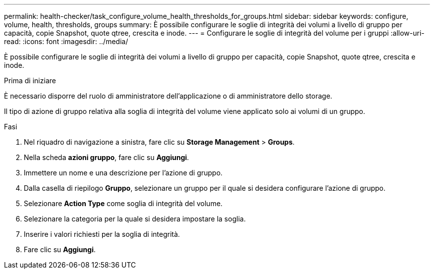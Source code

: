 ---
permalink: health-checker/task_configure_volume_health_thresholds_for_groups.html 
sidebar: sidebar 
keywords: configure, volume, health, thresholds, groups 
summary: È possibile configurare le soglie di integrità dei volumi a livello di gruppo per capacità, copie Snapshot, quote qtree, crescita e inode. 
---
= Configurare le soglie di integrità del volume per i gruppi
:allow-uri-read: 
:icons: font
:imagesdir: ../media/


[role="lead"]
È possibile configurare le soglie di integrità dei volumi a livello di gruppo per capacità, copie Snapshot, quote qtree, crescita e inode.

.Prima di iniziare
È necessario disporre del ruolo di amministratore dell'applicazione o di amministratore dello storage.

Il tipo di azione di gruppo relativa alla soglia di integrità del volume viene applicato solo ai volumi di un gruppo.

.Fasi
. Nel riquadro di navigazione a sinistra, fare clic su *Storage Management* > *Groups*.
. Nella scheda *azioni gruppo*, fare clic su *Aggiungi*.
. Immettere un nome e una descrizione per l'azione di gruppo.
. Dalla casella di riepilogo *Gruppo*, selezionare un gruppo per il quale si desidera configurare l'azione di gruppo.
. Selezionare *Action Type* come soglia di integrità del volume.
. Selezionare la categoria per la quale si desidera impostare la soglia.
. Inserire i valori richiesti per la soglia di integrità.
. Fare clic su *Aggiungi*.

